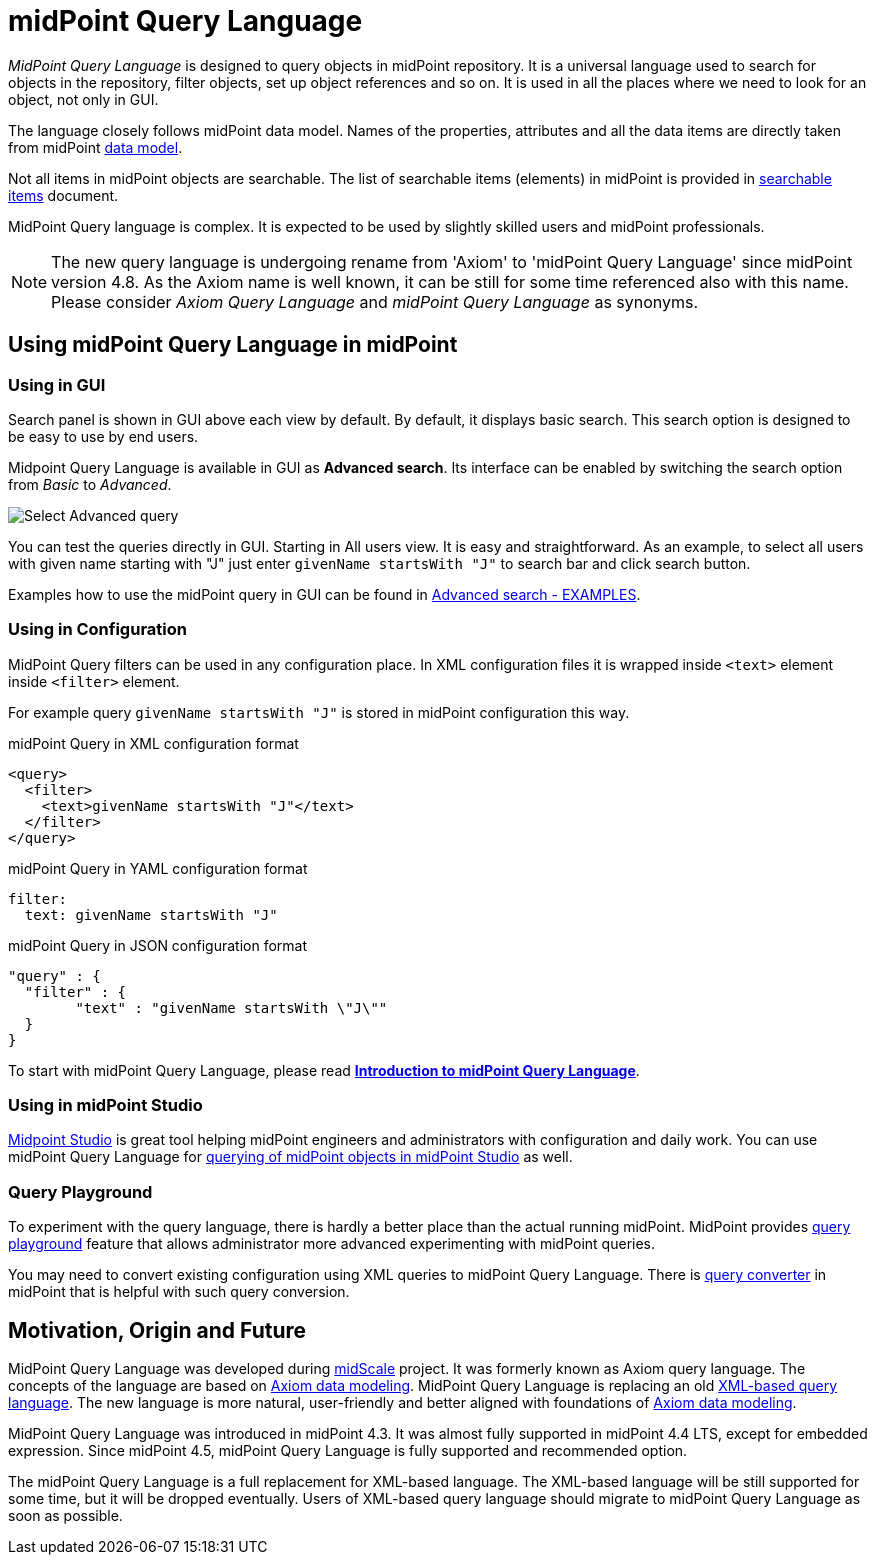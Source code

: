 = midPoint Query Language
:page-display-order: 100
:page-toc: top
:toclevels: 3
:page-moved-from: /midpoint/reference/concepts/query/axiom-query-language/

_MidPoint Query Language_ is designed to query objects in midPoint repository.
It is a universal language used to search for objects in the repository, filter objects, set up object references and so on. It is used in all the places where we need to look for an object, not only in GUI.

The language closely follows midPoint data model.
Names of the properties, attributes and all the data items are directly taken from midPoint xref:/midpoint/reference/schema/[data model].

Not all items in midPoint objects are searchable. The list of searchable items (elements) in midPoint is provided in xref:./searchable-items.adoc[searchable items] document.

MidPoint Query language is complex. It is expected to be used by slightly skilled users and midPoint professionals.

NOTE: The new query language is undergoing rename from 'Axiom' to 'midPoint Query Language' since midPoint version 4.8. As the Axiom name is well known, it can be still for some time referenced also with this name. Please consider _Axiom Query Language_ and _midPoint Query Language_ as synonyms.

== Using midPoint Query Language in midPoint

=== Using in GUI

Search panel is shown in GUI above each view by default.
By default, it displays basic search. This search option is designed to be easy to use by end users.

Midpoint Query Language is available in GUI as *Advanced search*. Its interface can be enabled by switching the search option from _Basic_ to _Advanced_.

image:advanced-query-select.png[Select Advanced query]

You can test the queries directly in GUI. Starting in All users view. It is easy and straightforward.
As an example, to select all users with given name starting with "J" just enter `givenName startsWith "J"` to search bar and click search button.

Examples how to use the midPoint query in GUI can be found in xref:/midpoint/reference/concepts/query/midpoint-query-language/query-examples[Advanced search - EXAMPLES].


=== Using in Configuration

MidPoint Query filters can be used in any configuration place. In XML configuration files it is wrapped inside `<text>` element inside `<filter>` element.

For example query `givenName startsWith "J"` is stored in midPoint configuration this way.

.midPoint Query in XML configuration format
[source, xml]
----
<query>
  <filter>
    <text>givenName startsWith "J"</text>
  </filter>
</query>
----

.midPoint Query in YAML configuration format
[source, yaml]
----
filter:
  text: givenName startsWith "J"
----

.midPoint Query in JSON configuration format
[source, json]
----
"query" : {
  "filter" : {
	"text" : "givenName startsWith \"J\""
  }
}
----


To start with midPoint Query Language, please read xref:introduction.adoc[*Introduction to midPoint Query Language*].


=== Using in midPoint Studio

xref:/midpoint/tools/studio[Midpoint Studio] is great tool helping midPoint engineers and administrators with configuration and daily work.
You can use midPoint Query Language for xref:/midpoint/tools/studio/usage#_browsing_objects[querying of midPoint objects in midPoint Studio] as well.

=== Query Playground

To experiment with the query language, there is hardly a better place than the actual running midPoint.
MidPoint provides xref:./query-playground/index.adoc#_query_playground[query playground] feature that allows administrator more advanced experimenting with midPoint queries.

You may need to convert existing configuration using XML queries to midPoint Query Language.
There is xref:./query-playground/index.adoc#_query_converter[query converter] in midPoint that is helpful with such query conversion.


== Motivation, Origin and Future

MidPoint Query Language was developed during xref:/midpoint/projects/midscale[midScale] project. It was formerly known as Axiom query language.
The concepts of the language are based on xref:/midpoint/devel/axiom/[Axiom data modeling].
MidPoint Query Language is replacing an old xref:../xml-query-language/[XML-based query language].
The new language is more natural, user-friendly and better aligned with foundations of xref:/midpoint/devel/axiom/[Axiom data modeling].

MidPoint Query Language was introduced in midPoint 4.3.
It was almost fully supported in midPoint 4.4 LTS, except for embedded expression.
Since midPoint 4.5, midPoint Query Language is fully supported and recommended option.

The midPoint Query Language is a full replacement for XML-based language.
The XML-based language will be still supported for some time, but it will be dropped eventually.
Users of XML-based query language should migrate to midPoint Query Language as soon as possible.
